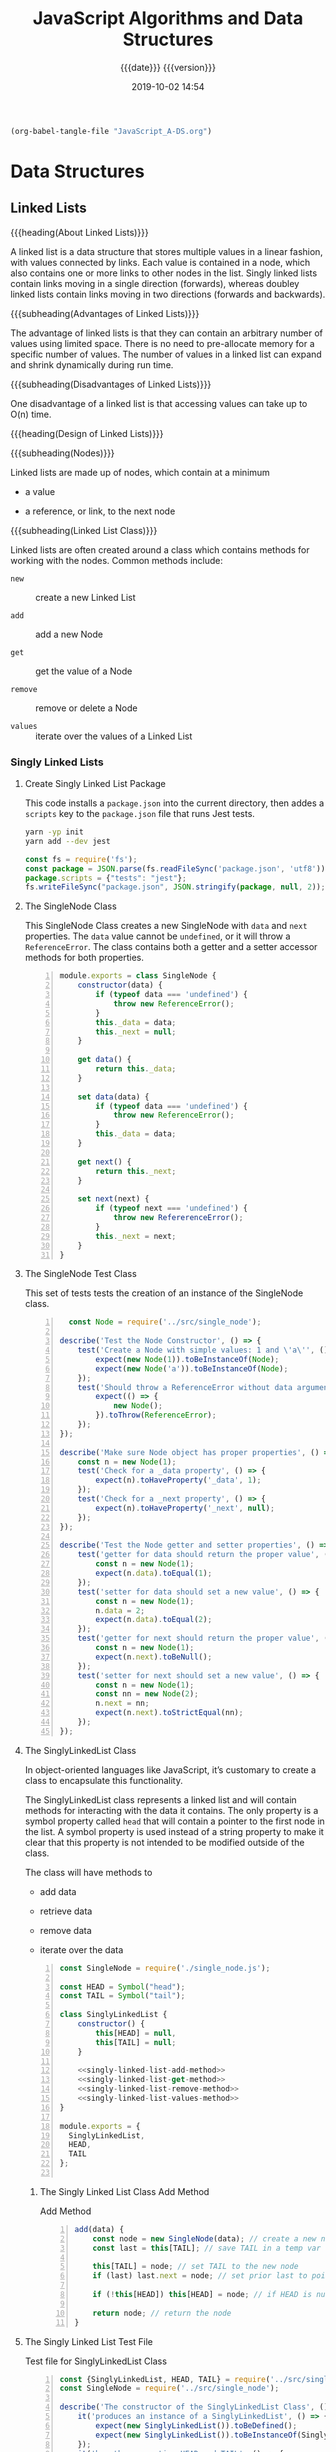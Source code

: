 # -*- mode: org; -*-

#+title:JavaScript Algorithms and Data Structures
#+subtitle:{{{date}}} {{{version}}}
#+date:2019-10-02 14:54
#+macro:version Version 0.0.4

#+name:org-babel-load-file
#+header: :results silent :exports results
#+begin_src emacs-lisp
(org-babel-tangle-file "JavaScript_A-DS.org")
#+end_src

* Data Structures
** Linked Lists

{{{heading(About Linked Lists)}}}

A linked list is a data structure that stores multiple values in a
linear fashion, with values connected by links.  Each value is
contained in a node, which also contains one or more links to other
nodes in the list.  Singly linked lists contain links moving in a
single direction (forwards), whereas doubley linked lists contain
links moving in two directions (forwards and backwards).

{{{subheading(Advantages of Linked Lists)}}}

The advantage of linked lists is that they can contain an arbitrary
number of values using limited space.  There is no need to
pre-allocate memory for a specific number of values.  The number of
values in a linked list can expand and shrink dynamically during run
time.

{{{subheading(Disadvantages of Linked Lists)}}}

One disadvantage of a linked list is that accessing values can take up
to O(n) time.

{{{heading(Design of Linked Lists)}}}

{{{subheading(Nodes)}}}

Linked lists are made up of nodes, which contain at a minimum

- a value

- a reference, or link, to the next node


{{{subheading(Linked List Class)}}}

Linked lists are often created around a class which contains methods
for working with the nodes.  Common methods include:

- ~new~ :: create a new Linked List

- ~add~ :: add a new Node

- ~get~ :: get the value of a Node

- ~remove~ :: remove or delete a Node

- ~values~ :: iterate over the values of a Linked List

*** Singly Linked Lists

**** Create Singly Linked List Package

This code installs a ~package.json~ into the current directory, then
addes a =scripts= key to the ~package.json~ file that runs Jest tests.

#+name:create-singly-linked-list-package
#+header: :results output :exports results
#+begin_src sh
yarn -yp init
yarn add --dev jest
#+end_src

#+name:give-test-script-to-package
#+header: :results output :exports results
#+begin_src js
const fs = require('fs');
const package = JSON.parse(fs.readFileSync('package.json', 'utf8'));
package.scripts = {"tests": "jest"};
fs.writeFileSync("package.json", JSON.stringify(package, null, 2));
#+end_src

**** The SingleNode Class
This SingleNode Class creates a new SingleNode with =data= and =next=
properties.  The =data= value cannot be =undefined=, or it will throw
a =ReferenceError=.  The class contains both a getter and a setter
accessor methods for both properties.

#+caption:The Single Node Class
#+name:single-node-class
#+header: :mkdirp yes
#+begin_src js -n :tangle src/single_node.js
    module.exports = class SingleNode {
        constructor(data) {
            if (typeof data === 'undefined') {
                throw new ReferenceError();
            }
            this._data = data;
            this._next = null;
        }

        get data() {
            return this._data;
        }

        set data(data) {
            if (typeof data === 'undefined') {
                throw new ReferenceError();
            }
            this._data = data;
        }

        get next() {
            return this._next;
        }

        set next(next) {
            if (typeof next === 'undefined') {
                throw new RefererenceError();
            }
            this._next = next;
        }
    }
#+end_src

**** The SingleNode Test Class

This set of tests tests the creation of an instance of the SingleNode
class.

#+caption:The Single Node Test Class
#+name:single-node-test-class
#+header: :mkdirp yes
#+begin_src js -n :tangle tests/single_node.test.js
    const Node = require('../src/single_node');

  describe('Test the Node Constructor', () => {
      test('Create a Node with simple values: 1 and \'a\'', () => {
          expect(new Node(1)).toBeInstanceOf(Node);
          expect(new Node('a')).toBeInstanceOf(Node);
      });
      test('Should throw a ReferenceError without data argument', () => {
          expect(() => {
              new Node();
          }).toThrow(ReferenceError);
      });
  });

  describe('Make sure Node object has proper properties', () => {
      const n = new Node(1);
      test('Check for a _data property', () => {
          expect(n).toHaveProperty('_data', 1);
      });
      test('Check for a _next property', () => {
          expect(n).toHaveProperty('_next', null);
      });
  });

  describe('Test the Node getter and setter properties', () => {
      test('getter for data should return the proper value', () => {
          const n = new Node(1);
          expect(n.data).toEqual(1);
      });
      test('setter for data should set a new value', () => {
          const n = new Node(1);
          n.data = 2;
          expect(n.data).toEqual(2);
      });
      test('getter for next should return the proper value', () => {
          const n = new Node(1);
          expect(n.next).toBeNull();
      });
      test('setter for next should set a new value', () => {
          const n = new Node(1);
          const nn = new Node(2);
          n.next = nn;
          expect(n.next).toStrictEqual(nn);
      });
  });
#+end_src

**** The SinglyLinkedList Class
In object-oriented languages like JavaScript, it’s customary to create
a class to encapsulate this functionality.

#+cindex:symbol property
#+cindex:@code{head} property
The SinglyLinkedList class represents a linked list and will contain
methods for interacting with the data it contains.  The only property
is a symbol property called =head= that will contain a pointer to the
first node in the list.  A symbol property is used instead of a string
property to make it clear that this property is not intended to be
modified outside of the class.

The class will have methods to

- add data

- retrieve data

- remove data

- iterate over the data


#+caption:Singly Linked List Class Implementation
#+name:singly-linked-list-class-implementation
#+header: :noweb tangle
#+begin_src js -n :tangle src/singly_linked_list.js
  const SingleNode = require('./single_node.js');

  const HEAD = Symbol("head");
  const TAIL = Symbol("tail");

  class SinglyLinkedList {
      constructor() {
          this[HEAD] = null,
          this[TAIL] = null;
      }

      <<singly-linked-list-add-method>>
      <<singly-linked-list-get-method>>
      <<singly-linked-list-remove-method>>
      <<singly-linked-list-values-method>>
  }

  module.exports = {
    SinglyLinkedList,
    HEAD,
    TAIL
  };

#+end_src

***** The Singly Linked List Class Add Method
#+caption:Add Method
#+name:singly-linked-list-add-method
#+begin_src js +n
  add(data) {
      const node = new SingleNode(data); // create a new node
      const last = this[TAIL]; // save TAIL in a temp var

      this[TAIL] = node; // set TAIL to the new node
      if (last) last.next = node; // set prior last to point to new last

      if (!this[HEAD]) this[HEAD] = node; // if HEAD is null, set it to the new node

      return node; // return the node
  }
#+end_src

**** The Singly Linked List Test File

#+caption:Test file for SinglyLinkedList Class
#+name:singly-linked-list-class-test
#+begin_src js -n :tangle tests/singly_linked_list.test.js
  const {SinglyLinkedList, HEAD, TAIL} = require('../src/singly_linked_list.js');
  const SingleNode = require('../src/single_node');

  describe('The constructor of the SinglyLinkedList Class', () => {
      it('produces an instance of a SinglyLinkedList', () => {
          expect(new SinglyLinkedList()).toBeDefined();
          expect(new SinglyLinkedList()).toBeInstanceOf(SinglyLinkedList);
      });
      it('has the properties HEAD and TAIL', () => {
          const sll = new SinglyLinkedList();
          expect(sll.hasOwnProperty(HEAD)).toBe(true);
          expect(sll.hasOwnProperty(TAIL)).toBe(true);
      });
  });

  describe('A Singlylinkedlist instance', () => {
      let sll;
      beforeEach(() => {
          sll = new SinglyLinkedList();
      });

      it('has the add method', () => {
          expect(sll).toHaveProperty('add');
      });
      it('adds a new value to an empty list', () => {
          expect(sll.add(1)).toBeInstanceOf(SingleNode);
      });
      it('stores the correct value', () => {
          expect(sll.add(1).data).toBe(1);
          expect(sll.add(0).data).toBe(0);
      });
      it('throws when attempting to store an undefined value but not a null value', () => {
          expect(() => {
              sll.add(undefined);
          }).toThrow(ReferenceError);
          expect(() => {
              sll.add(null);
          }).not.toThrow();
      });
  });
#+end_src

*** Doubley Linked Lists
* Algorithms
* Makefile

#+name:Makefile
#+begin_src make -n :tangle Makefile
clean-world:
	-rm *.{texi,info}
	-rm -rf src/ tests/ node_modules/
	-rm package.json yarn.lock
#+end_src

* Index
  :PROPERTIES:
  :index:    cp
  :unnumbered: t
  :END:
* Macro Definitions                                                :noexport:
#+macro: heading @@texinfo:@heading @@$1
#+macro: subheading @@texinfo:@subheading @@$1
* Local Variables                                                  :noexport:
# Local Variables:
# time-stamp-pattern:"8/^\\#\\+date:%4:y-%02m-%02d %02H:%02M$"
# eval: (org-indent-mode)
# End:
